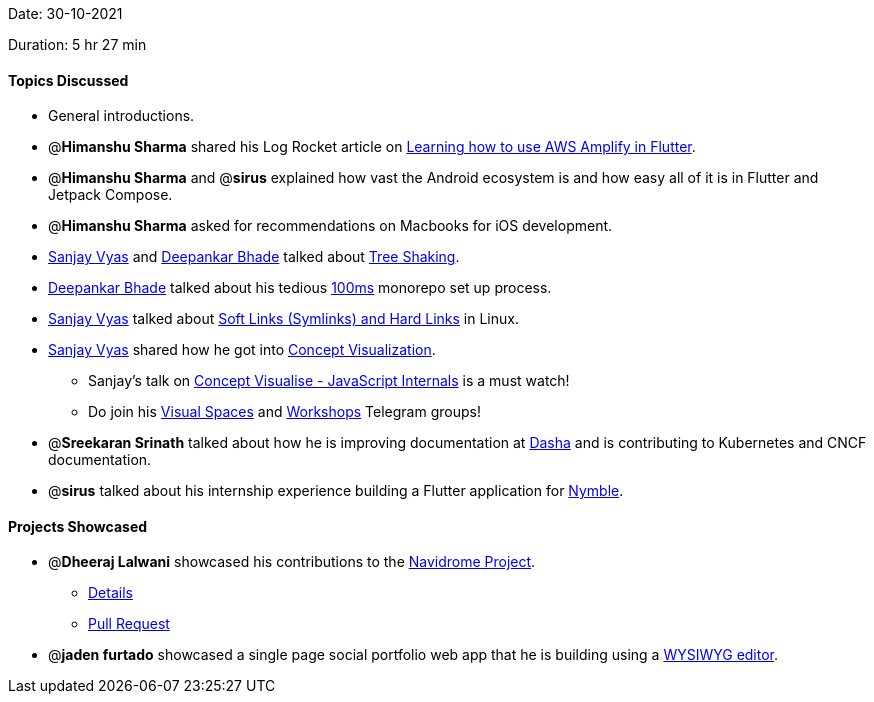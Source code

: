 Date: 30-10-2021

Duration: 5 hr 27 min

==== Topics Discussed

* General introductions.
* @*Himanshu Sharma* shared his Log Rocket article on https://blog.logrocket.com/learning-aws-amplify-flutter[Learning how to use AWS Amplify in Flutter].
* @*Himanshu Sharma* and @*sirus* explained how vast the Android ecosystem is and how easy all of it is in Flutter and Jetpack Compose.
* @*Himanshu Sharma* asked for recommendations on Macbooks for iOS development.
* https://www.linkedin.com/in/sanjayvyas[Sanjay Vyas] and https://twitter.com/DeepankarBhade[Deepankar Bhade] talked about https://www.smashingmagazine.com/2021/05/tree-shaking-reference-guide[Tree Shaking].
* https://twitter.com/DeepankarBhade[Deepankar Bhade] talked about his tedious https://www.100ms.live[100ms] monorepo set up process.
* https://www.linkedin.com/in/sanjayvyas[Sanjay Vyas] talked about https://www.geeksforgeeks.org/soft-hard-links-unixlinux[Soft Links (Symlinks) and Hard Links] in Linux.
* https://www.linkedin.com/in/sanjayvyas[Sanjay Vyas] shared how he got into https://www.youtube.com/DigitalCV[Concept Visualization].
 ** Sanjay's talk on https://www.youtube.com/watch?v=R4jZ_Mylqaw[Concept Visualise - JavaScript Internals] is a must watch!
 ** Do join his https://t.me/visualspaces[Visual Spaces] and https://t.me/svworkshops[Workshops] Telegram groups!
* @*Sreekaran Srinath* talked about how he is improving documentation at https://dasha.ai[Dasha] and is contributing to Kubernetes and CNCF documentation.
* @*sirus* talked about his internship experience building a Flutter application for https://www.eatwithnymble.com[Nymble].



==== Projects Showcased

* @*Dheeraj Lalwani* showcased his contributions to the http://navidrome.org[Navidrome Project].
 ** https://twitter.com/DhiruCodes/status/1455545450690318337[Details]
 ** https://github.com/navidrome/navidrome/pull/1379[Pull Request]
* @*jaden furtado* showcased a single page social portfolio web app that he is building using a https://en.wikipedia.org/wiki/WYSIWYG[WYSIWYG editor].
